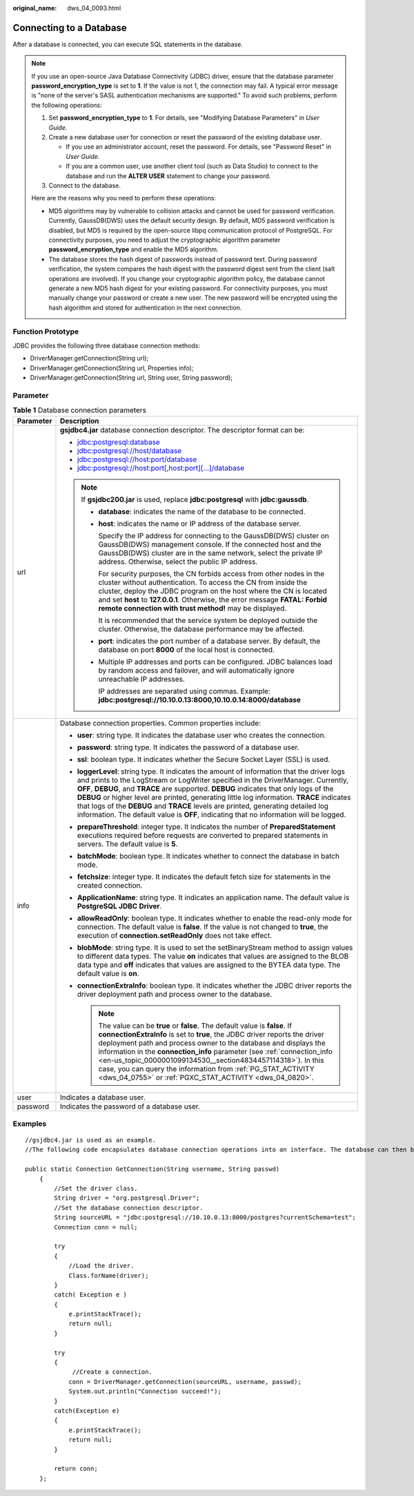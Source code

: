 :original_name: dws_04_0093.html

.. _dws_04_0093:

Connecting to a Database
========================

After a database is connected, you can execute SQL statements in the database.

.. note::

   If you use an open-source Java Database Connectivity (JDBC) driver, ensure that the database parameter **password_encryption_type** is set to **1**. If the value is not 1, the connection may fail. A typical error message is "none of the server's SASL authentication mechanisms are supported." To avoid such problems, perform the following operations:

   #. Set **password_encryption_type** to **1**. For details, see "Modifying Database Parameters" in *User Guide*.
   #. Create a new database user for connection or reset the password of the existing database user.

      -  If you use an administrator account, reset the password. For details, see "Password Reset" in *User Guide*.
      -  If you are a common user, use another client tool (such as Data Studio) to connect to the database and run the **ALTER USER** statement to change your password.

   #. Connect to the database.

   Here are the reasons why you need to perform these operations:

   -  MD5 algorithms may by vulnerable to collision attacks and cannot be used for password verification. Currently, GaussDB(DWS) uses the default security design. By default, MD5 password verification is disabled, but MD5 is required by the open-source libpq communication protocol of PostgreSQL. For connectivity purposes, you need to adjust the cryptographic algorithm parameter **password_encryption_type** and enable the MD5 algorithm.
   -  The database stores the hash digest of passwords instead of password text. During password verification, the system compares the hash digest with the password digest sent from the client (salt operations are involved). If you change your cryptographic algorithm policy, the database cannot generate a new MD5 hash digest for your existing password. For connectivity purposes, you must manually change your password or create a new user. The new password will be encrypted using the hash algorithm and stored for authentication in the next connection.

Function Prototype
------------------

JDBC provides the following three database connection methods:

-  DriverManager.getConnection(String url);
-  DriverManager.getConnection(String url, Properties info);
-  DriverManager.getConnection(String url, String user, String password);

Parameter
---------

.. table:: **Table 1** Database connection parameters

   +-----------------------------------+----------------------------------------------------------------------------------------------------------------------------------------------------------------------------------------------------------------------------------------------------------------------------------------------------------------------------------------------------------------------------------------------------------------------------------------------------------------------------------------------------------------------------------------------------------+
   | Parameter                         | Description                                                                                                                                                                                                                                                                                                                                                                                                                                                                                                                                              |
   +===================================+==========================================================================================================================================================================================================================================================================================================================================================================================================================================================================================================================================================+
   | url                               | **gsjdbc4.jar** database connection descriptor. The descriptor format can be:                                                                                                                                                                                                                                                                                                                                                                                                                                                                            |
   |                                   |                                                                                                                                                                                                                                                                                                                                                                                                                                                                                                                                                          |
   |                                   | -  jdbc:postgresql:database                                                                                                                                                                                                                                                                                                                                                                                                                                                                                                                              |
   |                                   | -  jdbc:postgresql://host/database                                                                                                                                                                                                                                                                                                                                                                                                                                                                                                                       |
   |                                   | -  jdbc:postgresql://host:port/database                                                                                                                                                                                                                                                                                                                                                                                                                                                                                                                  |
   |                                   | -  jdbc:postgresql://host:port[,host:port][...]/database                                                                                                                                                                                                                                                                                                                                                                                                                                                                                                 |
   |                                   |                                                                                                                                                                                                                                                                                                                                                                                                                                                                                                                                                          |
   |                                   | .. note::                                                                                                                                                                                                                                                                                                                                                                                                                                                                                                                                                |
   |                                   |                                                                                                                                                                                                                                                                                                                                                                                                                                                                                                                                                          |
   |                                   |    If **gsjdbc200.jar** is used, replace **jdbc:postgresql** with **jdbc:gaussdb**.                                                                                                                                                                                                                                                                                                                                                                                                                                                                      |
   |                                   |                                                                                                                                                                                                                                                                                                                                                                                                                                                                                                                                                          |
   |                                   |    -  **database**: indicates the name of the database to be connected.                                                                                                                                                                                                                                                                                                                                                                                                                                                                                  |
   |                                   |                                                                                                                                                                                                                                                                                                                                                                                                                                                                                                                                                          |
   |                                   |    -  **host**: indicates the name or IP address of the database server.                                                                                                                                                                                                                                                                                                                                                                                                                                                                                 |
   |                                   |                                                                                                                                                                                                                                                                                                                                                                                                                                                                                                                                                          |
   |                                   |       Specify the IP address for connecting to the GaussDB(DWS) cluster on GaussDB(DWS) management console. If the connected host and the GaussDB(DWS) cluster are in the same network, select the private IP address. Otherwise, select the public IP address.                                                                                                                                                                                                                                                                                          |
   |                                   |                                                                                                                                                                                                                                                                                                                                                                                                                                                                                                                                                          |
   |                                   |       For security purposes, the CN forbids access from other nodes in the cluster without authentication. To access the CN from inside the cluster, deploy the JDBC program on the host where the CN is located and set **host** to **127.0.0.1**. Otherwise, the error message **FATAL: Forbid remote connection with trust method!** may be displayed.                                                                                                                                                                                                |
   |                                   |                                                                                                                                                                                                                                                                                                                                                                                                                                                                                                                                                          |
   |                                   |       It is recommended that the service system be deployed outside the cluster. Otherwise, the database performance may be affected.                                                                                                                                                                                                                                                                                                                                                                                                                    |
   |                                   |                                                                                                                                                                                                                                                                                                                                                                                                                                                                                                                                                          |
   |                                   |    -  **port**: indicates the port number of a database server. By default, the database on port **8000** of the local host is connected.                                                                                                                                                                                                                                                                                                                                                                                                                |
   |                                   |                                                                                                                                                                                                                                                                                                                                                                                                                                                                                                                                                          |
   |                                   |    -  Multiple IP addresses and ports can be configured. JDBC balances load by random access and failover, and will automatically ignore unreachable IP addresses.                                                                                                                                                                                                                                                                                                                                                                                       |
   |                                   |                                                                                                                                                                                                                                                                                                                                                                                                                                                                                                                                                          |
   |                                   |       IP addresses are separated using commas. Example: **jdbc:postgresql://10.10.0.13:8000,10.10.0.14:8000/database**                                                                                                                                                                                                                                                                                                                                                                                                                                   |
   +-----------------------------------+----------------------------------------------------------------------------------------------------------------------------------------------------------------------------------------------------------------------------------------------------------------------------------------------------------------------------------------------------------------------------------------------------------------------------------------------------------------------------------------------------------------------------------------------------------+
   | info                              | Database connection properties. Common properties include:                                                                                                                                                                                                                                                                                                                                                                                                                                                                                               |
   |                                   |                                                                                                                                                                                                                                                                                                                                                                                                                                                                                                                                                          |
   |                                   | -  **user**: string type. It indicates the database user who creates the connection.                                                                                                                                                                                                                                                                                                                                                                                                                                                                     |
   |                                   | -  **password**: string type. It indicates the password of a database user.                                                                                                                                                                                                                                                                                                                                                                                                                                                                              |
   |                                   | -  **ssl**: boolean type. It indicates whether the Secure Socket Layer (SSL) is used.                                                                                                                                                                                                                                                                                                                                                                                                                                                                    |
   |                                   | -  **loggerLevel**: string type. It indicates the amount of information that the driver logs and prints to the LogStream or LogWriter specified in the DriverManager. Currently, **OFF**, **DEBUG**, and **TRACE** are supported. **DEBUG** indicates that only logs of the **DEBUG** or higher level are printed, generating little log information. **TRACE** indicates that logs of the **DEBUG** and **TRACE** levels are printed, generating detailed log information. The default value is **OFF**, indicating that no information will be logged. |
   |                                   | -  **prepareThreshold**: integer type. It indicates the number of **PreparedStatement** executions required before requests are converted to prepared statements in servers. The default value is **5**.                                                                                                                                                                                                                                                                                                                                                 |
   |                                   | -  **batchMode**: boolean type. It indicates whether to connect the database in batch mode.                                                                                                                                                                                                                                                                                                                                                                                                                                                              |
   |                                   | -  **fetchsize**: integer type. It indicates the default fetch size for statements in the created connection.                                                                                                                                                                                                                                                                                                                                                                                                                                            |
   |                                   | -  **ApplicationName**: string type. It indicates an application name. The default value is **PostgreSQL JDBC Driver**.                                                                                                                                                                                                                                                                                                                                                                                                                                  |
   |                                   | -  **allowReadOnly**: boolean type. It indicates whether to enable the read-only mode for connection. The default value is **false**. If the value is not changed to **true**, the execution of **connection.setReadOnly** does not take effect.                                                                                                                                                                                                                                                                                                         |
   |                                   | -  **blobMode**: string type. It is used to set the setBinaryStream method to assign values to different data types. The value **on** indicates that values are assigned to the BLOB data type and **off** indicates that values are assigned to the BYTEA data type. The default value is **on**.                                                                                                                                                                                                                                                       |
   |                                   | -  **connectionExtraInfo**: boolean type. It indicates whether the JDBC driver reports the driver deployment path and process owner to the database.                                                                                                                                                                                                                                                                                                                                                                                                     |
   |                                   |                                                                                                                                                                                                                                                                                                                                                                                                                                                                                                                                                          |
   |                                   |    .. note::                                                                                                                                                                                                                                                                                                                                                                                                                                                                                                                                             |
   |                                   |                                                                                                                                                                                                                                                                                                                                                                                                                                                                                                                                                          |
   |                                   |       The value can be **true** or **false**. The default value is **false**. If **connectionExtraInfo** is set to **true**, the JDBC driver reports the driver deployment path and process owner to the database and displays the information in the **connection_info** parameter (see :ref:`connection_info <en-us_topic_0000001099134530__section4834457114318>`). In this case, you can query the information from :ref:`PG_STAT_ACTIVITY <dws_04_0755>` or :ref:`PGXC_STAT_ACTIVITY <dws_04_0820>`.                                                |
   +-----------------------------------+----------------------------------------------------------------------------------------------------------------------------------------------------------------------------------------------------------------------------------------------------------------------------------------------------------------------------------------------------------------------------------------------------------------------------------------------------------------------------------------------------------------------------------------------------------+
   | user                              | Indicates a database user.                                                                                                                                                                                                                                                                                                                                                                                                                                                                                                                               |
   +-----------------------------------+----------------------------------------------------------------------------------------------------------------------------------------------------------------------------------------------------------------------------------------------------------------------------------------------------------------------------------------------------------------------------------------------------------------------------------------------------------------------------------------------------------------------------------------------------------+
   | password                          | Indicates the password of a database user.                                                                                                                                                                                                                                                                                                                                                                                                                                                                                                               |
   +-----------------------------------+----------------------------------------------------------------------------------------------------------------------------------------------------------------------------------------------------------------------------------------------------------------------------------------------------------------------------------------------------------------------------------------------------------------------------------------------------------------------------------------------------------------------------------------------------------+

Examples
--------

::

   //gsjdbc4.jar is used as an example.
   //The following code encapsulates database connection operations into an interface. The database can then be connected using an authorized username and password.

   public static Connection GetConnection(String username, String passwd)
       {
           //Set the driver class.
           String driver = "org.postgresql.Driver";
           //Set the database connection descriptor.
           String sourceURL = "jdbc:postgresql://10.10.0.13:8000/postgres?currentSchema=test";
           Connection conn = null;

           try
           {
               //Load the driver.
               Class.forName(driver);
           }
           catch( Exception e )
           {
               e.printStackTrace();
               return null;
           }

           try
           {
                //Create a connection.
               conn = DriverManager.getConnection(sourceURL, username, passwd);
               System.out.println("Connection succeed!");
           }
           catch(Exception e)
           {
               e.printStackTrace();
               return null;
           }

           return conn;
       };

